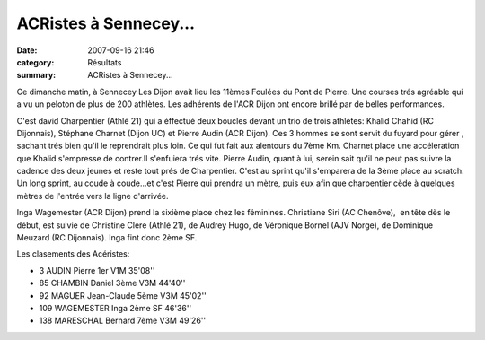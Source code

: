 ACRistes à Sennecey...
======================

:date: 2007-09-16 21:46
:category: Résultats
:summary: ACRistes à Sennecey...

Ce dimanche matin, à Sennecey Les Dijon avait lieu les 11èmes Foulées du Pont de Pierre. Une courses trés agréable qui a vu un peloton de plus de 200 athlètes. Les adhérents de l'ACR Dijon ont encore brillé par de belles performances.


C'est david Charpentier (Athlé 21) qui a éffectué deux boucles devant un trio de trois athlètes: Khalid Chahid (RC Dijonnais), Stéphane Charnet (Dijon UC) et Pierre Audin (ACR Dijon). Ces 3 hommes se sont servit du fuyard pour gérer , sachant trés bien qu'il le reprendrait plus loin. Ce qui fut fait aux alentours du 7ème Km. Charnet place une accéleration que Khalid s'empresse de contrer.Il s'enfuiera trés vite. Pierre Audin, quant à lui, serein sait qu'il ne peut pas suivre la cadence des deux jeunes et reste tout prés de Charpentier. C'est au sprint qu'il s'emparera de la 3ème place au scratch. Un long sprint, au coude à coude...et c'est Pierre qui prendra un mètre, puis eux afin que charpentier cède à quelques mètres de l'entrée vers la ligne d'arrivée.


Inga Wagemester (ACR Dijon) prend la sixième place chez les féminines. Christiane Siri (AC Chenôve),  en tête dès le début, est suivie de Christine Clere (Athlé 21), de Audrey Hugo, de Véronique Bornel (AJV Norge), de Dominique Meuzard (RC Dijonnais). Inga fint donc 2ème SF.


Les clasements des Acéristes:


- 3 	AUDIN Pierre 	1er    V1M 	35'08''
- 85 	CHAMBIN     Daniel 	3ème V3M 	44'40''
- 92 	MAGUER Jean-Claude 	5ème V3M 	45'02''
- 109 	WAGEMESTER Inga 	2ème SF 	46'36''
- 138 	MARESCHAL Bernard 	7ème V3M 	49'26''
